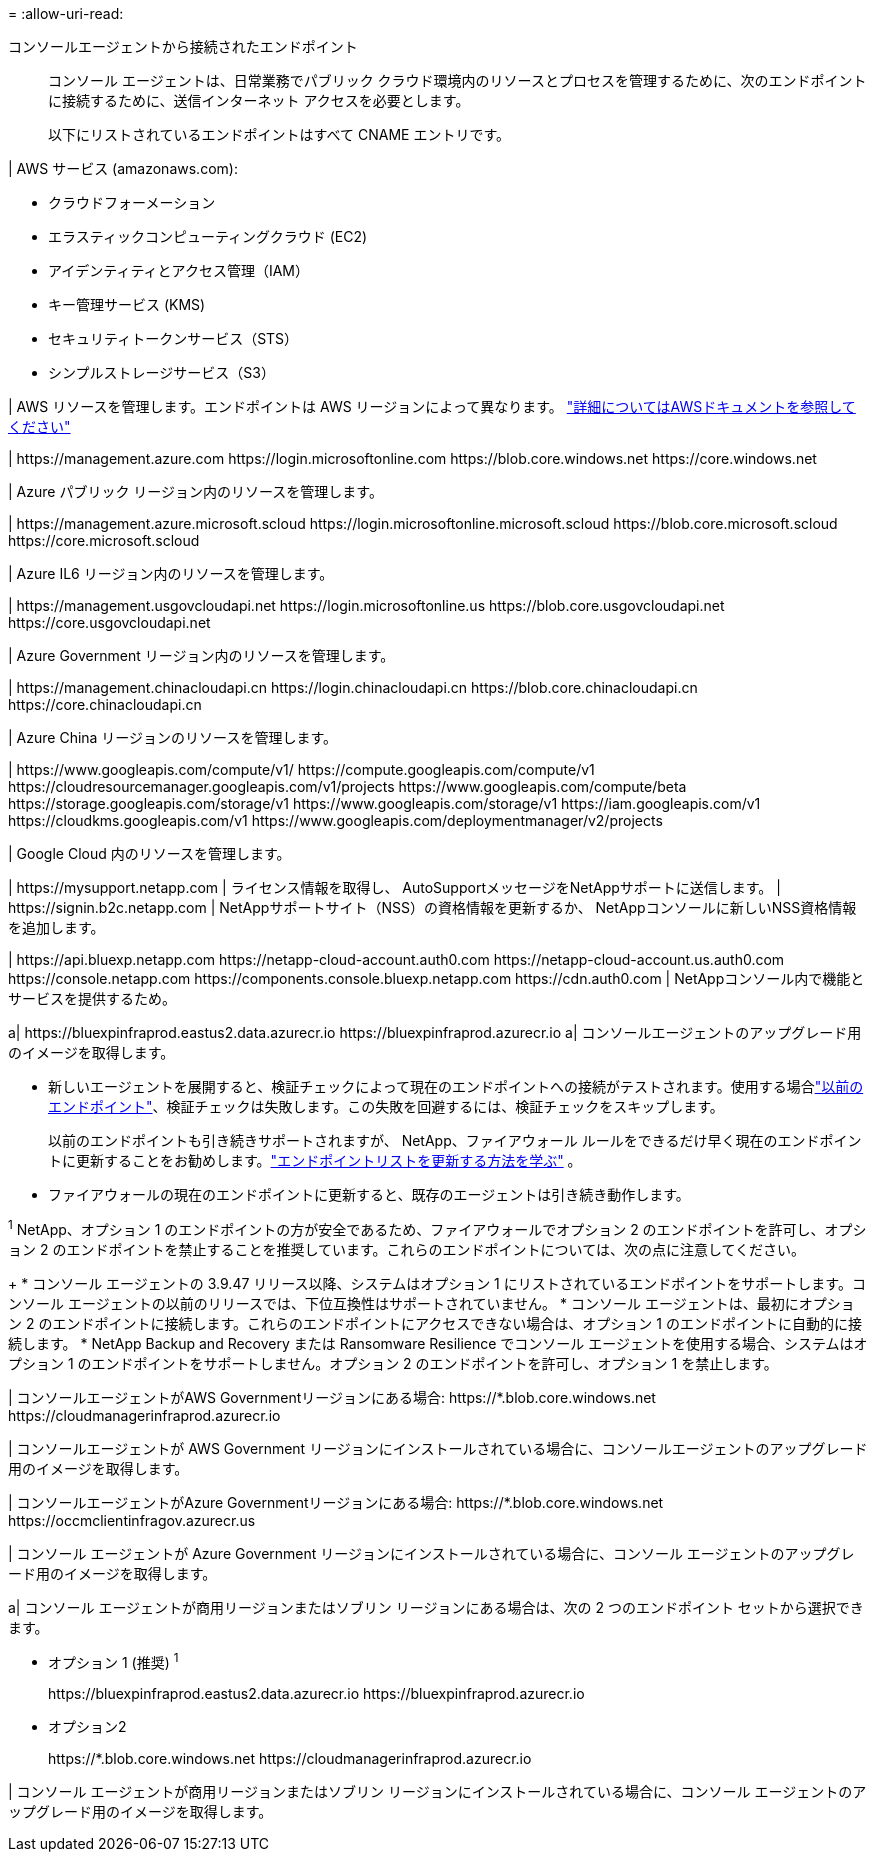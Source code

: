 = 
:allow-uri-read: 


コンソールエージェントから接続されたエンドポイント:: コンソール エージェントは、日常業務でパブリック クラウド環境内のリソースとプロセスを管理するために、次のエンドポイントに接続するために、送信インターネット アクセスを必要とします。
+
--
以下にリストされているエンドポイントはすべて CNAME エントリです。

--


| AWS サービス (amazonaws.com):

* クラウドフォーメーション
* エラスティックコンピューティングクラウド (EC2)
* アイデンティティとアクセス管理（IAM）
* キー管理サービス (KMS)
* セキュリティトークンサービス（STS）
* シンプルストレージサービス（S3）


| AWS リソースを管理します。エンドポイントは AWS リージョンによって異なります。 https://docs.aws.amazon.com/general/latest/gr/rande.html["詳細についてはAWSドキュメントを参照してください"^]

| \https://management.azure.com \https://login.microsoftonline.com \https://blob.core.windows.net \https://core.windows.net

| Azure パブリック リージョン内のリソースを管理します。

| \https://management.azure.microsoft.scloud \https://login.microsoftonline.microsoft.scloud \https://blob.core.microsoft.scloud \https://core.microsoft.scloud

| Azure IL6 リージョン内のリソースを管理します。

| \https://management.usgovcloudapi.net \https://login.microsoftonline.us \https://blob.core.usgovcloudapi.net \https://core.usgovcloudapi.net

| Azure Government リージョン内のリソースを管理します。

| \https://management.chinacloudapi.cn \https://login.chinacloudapi.cn \https://blob.core.chinacloudapi.cn \https://core.chinacloudapi.cn

| Azure China リージョンのリソースを管理します。

| \https://www.googleapis.com/compute/v1/ \https://compute.googleapis.com/compute/v1 \https://cloudresourcemanager.googleapis.com/v1/projects \https://www.googleapis.com/compute/beta \https://storage.googleapis.com/storage/v1 \https://www.googleapis.com/storage/v1 \https://iam.googleapis.com/v1 \https://cloudkms.googleapis.com/v1 \https://www.googleapis.com/deploymentmanager/v2/projects

| Google Cloud 内のリソースを管理します。

| \https://mysupport.netapp.com | ライセンス情報を取得し、 AutoSupportメッセージをNetAppサポートに送信します。  | \https://signin.b2c.netapp.com | NetAppサポートサイト（NSS）の資格情報を更新するか、 NetAppコンソールに新しいNSS資格情報を追加します。

| \https://api.bluexp.netapp.com \https://netapp-cloud-account.auth0.com \https://netapp-cloud-account.us.auth0.com \https://console.netapp.com \https://components.console.bluexp.netapp.com \https://cdn.auth0.com | NetAppコンソール内で機能とサービスを提供するため。

a| \https://bluexpinfraprod.eastus2.data.azurecr.io \https://bluexpinfraprod.azurecr.io a| コンソールエージェントのアップグレード用のイメージを取得します。

* 新しいエージェントを展開すると、検証チェックによって現在のエンドポイントへの接続がテストされます。使用する場合link:link:reference-networking-saas-console-previous.html["以前のエンドポイント"]、検証チェックは失敗します。この失敗を回避するには、検証チェックをスキップします。
+
以前のエンドポイントも引き続きサポートされますが、 NetApp、ファイアウォール ルールをできるだけ早く現在のエンドポイントに更新することをお勧めします。link:reference-networking-saas-console-previous.html#update-endpoint-list["エンドポイントリストを更新する方法を学ぶ"] 。

* ファイアウォールの現在のエンドポイントに更新すると、既存のエージェントは引き続き動作します。


^1^ NetApp、オプション 1 のエンドポイントの方が安全であるため、ファイアウォールでオプション 2 のエンドポイントを許可し、オプション 2 のエンドポイントを禁止することを推奨しています。これらのエンドポイントについては、次の点に注意してください。

+ * コンソール エージェントの 3.9.47 リリース以降、システムはオプション 1 にリストされているエンドポイントをサポートします。コンソール エージェントの以前のリリースでは、下位互換性はサポートされていません。 * コンソール エージェントは、最初にオプション 2 のエンドポイントに接続します。これらのエンドポイントにアクセスできない場合は、オプション 1 のエンドポイントに自動的に接続します。 * NetApp Backup and Recovery または Ransomware Resilience でコンソール エージェントを使用する場合、システムはオプション 1 のエンドポイントをサポートしません。オプション 2 のエンドポイントを許可し、オプション 1 を禁止します。

| コンソールエージェントがAWS Governmentリージョンにある場合: \https://*.blob.core.windows.net \https://cloudmanagerinfraprod.azurecr.io

| コンソールエージェントが AWS Government リージョンにインストールされている場合に、コンソールエージェントのアップグレード用のイメージを取得します。

| コンソールエージェントがAzure Governmentリージョンにある場合: \https://*.blob.core.windows.net \https://occmclientinfragov.azurecr.us

| コンソール エージェントが Azure Government リージョンにインストールされている場合に、コンソール エージェントのアップグレード用のイメージを取得します。

a| コンソール エージェントが商用リージョンまたはソブリン リージョンにある場合は、次の 2 つのエンドポイント セットから選択できます。

* オプション 1 (推奨) ^1^
+
\https://bluexpinfraprod.eastus2.data.azurecr.io \https://bluexpinfraprod.azurecr.io

* オプション2
+
\https://*.blob.core.windows.net \https://cloudmanagerinfraprod.azurecr.io



| コンソール エージェントが商用リージョンまたはソブリン リージョンにインストールされている場合に、コンソール エージェントのアップグレード用のイメージを取得します。
